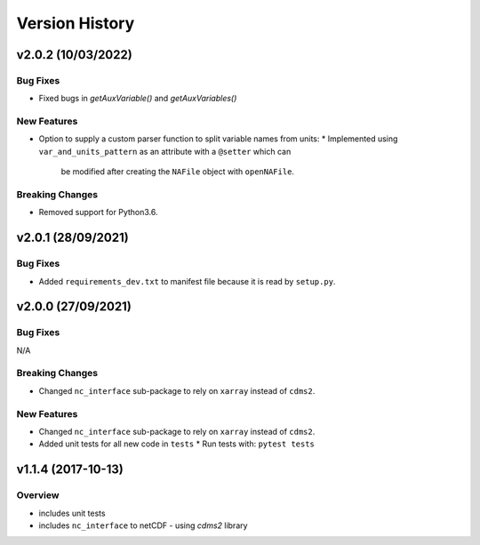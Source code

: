 Version History
===============

v2.0.2 (10/03/2022)
-------------------

Bug Fixes
^^^^^^^^^
* Fixed bugs in `getAuxVariable()` and `getAuxVariables()`

New Features
^^^^^^^^^^^^
* Option to supply a custom parser function to split variable names from units:
  * Implemented using ``var_and_units_pattern`` as an attribute with a ``@setter`` which can 
    be modified after creating the ``NAFile`` object with ``openNAFile``.

Breaking Changes
^^^^^^^^^^^^^^^^
* Removed support for Python3.6.

v2.0.1 (28/09/2021)
-------------------
Bug Fixes
^^^^^^^^^
* Added ``requirements_dev.txt`` to manifest file because it is read by ``setup.py``.

v2.0.0 (27/09/2021)
-------------------
Bug Fixes
^^^^^^^^^
N/A

Breaking Changes
^^^^^^^^^^^^^^^^
* Changed ``nc_interface`` sub-package to rely on ``xarray`` instead of ``cdms2``.

New Features
^^^^^^^^^^^^
* Changed ``nc_interface`` sub-package to rely on ``xarray`` instead of ``cdms2``.
* Added unit tests for all new code in ``tests``
  * Run tests with: ``pytest tests``

v1.1.4 (2017-10-13)
-------------------

Overview
^^^^^^^^

* includes unit tests
* includes ``nc_interface`` to netCDF - using `cdms2` library

